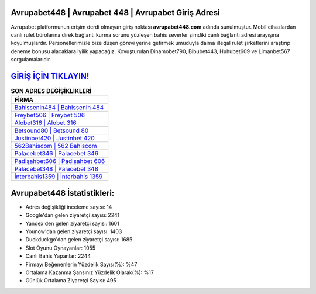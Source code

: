 ﻿Avrupabet448 | Avrupabet 448 | Avrupabet Giriş Adresi
===================================

.. image:: images/avrupabet-giris.jpg
   :width: 600
   
Avrupabet platformunun erişim derdi olmayan giriş noktası **avrupabet448.com** adında sunulmuştur. Mobil cihazlardan canlı rulet bürolarına direk bağlantı kurma sorunu yüzleşen bahis severler şimdiki canlı bağlantı adresi arayışına koyulmuşlardır. Personellerimizle bize düşen görevi yerine getirmek umuduyla daima illegal rulet şirketlerini araştırıp deneme bonusu alacaklara iyilik yapacağız. Kovuşturulan Dinamobet790, Bibubet443, Huhubet609 ve Limanbet567 sorgulamalarıdır.

`GİRİŞ İÇİN TIKLAYIN! <https://uclck.me/gonow>`_
==============

.. list-table:: **SON ADRES DEĞİŞİKLİKLERİ**
   :widths: 100
   :header-rows: 1

   * - FİRMA
   * - `Bahissenin484 | Bahissenin 484 <bahissenin484-bahissenin-484-bahissenin-giris-adresi.html>`_
   * - `Freybet506 | Freybet 506 <freybet506-freybet-506-freybet-giris-adresi.html>`_
   * - `Alobet316 | Alobet 316 <alobet316-alobet-316-alobet-giris-adresi.html>`_	 
   * - `Betsound80 | Betsound 80 <betsound80-betsound-80-betsound-giris-adresi.html>`_	 
   * - `Justinbet420 | Justinbet 420 <justinbet420-justinbet-420-justinbet-giris-adresi.html>`_ 
   * - `562Bahiscom | 562 Bahiscom <562bahiscom-562-bahiscom-bahiscom-giris-adresi.html>`_
   * - `Palacebet346 | Palacebet 346 <palacebet346-palacebet-346-palacebet-giris-adresi.html>`_	 
   * - `Padişahbet606 | Padişahbet 606 <padisahbet606-padisahbet-606-padisahbet-giris-adresi.html>`_
   * - `Palacebet348 | Palacebet 348 <palacebet348-palacebet-348-palacebet-giris-adresi.html>`_
   * - `İnterbahis1359 | İnterbahis 1359 <interbahis1359-interbahis-1359-interbahis-giris-adresi.html>`_
	 
Avrupabet448 İstatistikleri:
===================================	 
* Adres değişikliği inceleme sayısı: 14
* Google'dan gelen ziyaretçi sayısı: 2241
* Yandex'den gelen ziyaretçi sayısı: 1601
* Younow'dan gelen ziyaretçi sayısı: 1403
* Duckduckgo'dan gelen ziyaretçi sayısı: 1685
* Slot Oyunu Oynayanlar: 1055
* Canlı Bahis Yapanlar: 2244
* Firmayı Beğenenlerin Yüzdelik Sayısı(%): %47
* Ortalama Kazanma Şansınız Yüzdelik Olarak(%): %17
* Günlük Ortalama Ziyaretçi Sayısı: 495
